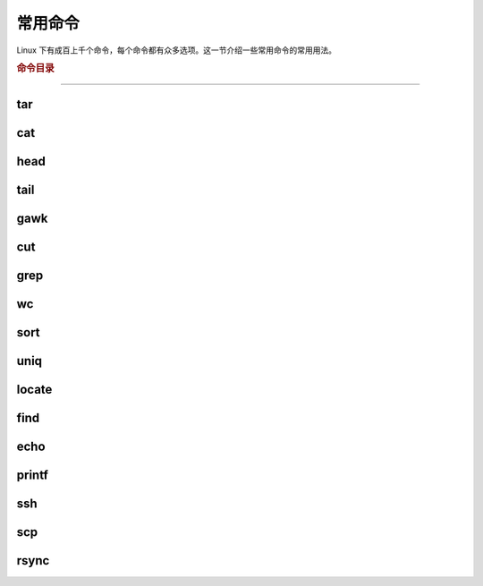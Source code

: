 常用命令
========

Linux 下有成百上千个命令，每个命令都有众多选项。这一节介绍一些常用命令的常用用法。


.. rubric:: 命令目录

.. hlist::
    :columns: 4

    -   压缩与解压

        - `tar`_

    -   文件查看

        - `cat`_
        - `head`_
        - `tail`_

    -   文件处理

        - `gawk`_
        - `cut`_
        - `grep`_
        - `wc`_
        - `sort`_
        - `uniq`_

    -   文件搜索

        - `locate`_
        - `find`_

    -   输出

        - `echo`_
        - `printf`_

    -   其他

        - `ssh`_
        - `scp`_
        - `rsync`_

----

tar
---

cat
---

head
----

tail
----

gawk
----

cut
---

grep
----

wc
--

sort
----

uniq
----

locate
--------

find
------


echo
------


printf
-------

ssh
---

scp
---

rsync
-----
